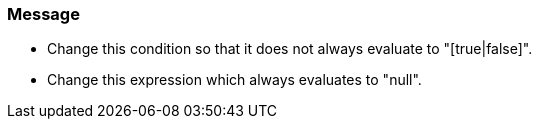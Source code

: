 === Message

* Change this condition so that it does not always evaluate to "[true|false]".
* Change this expression which always evaluates to "null".

